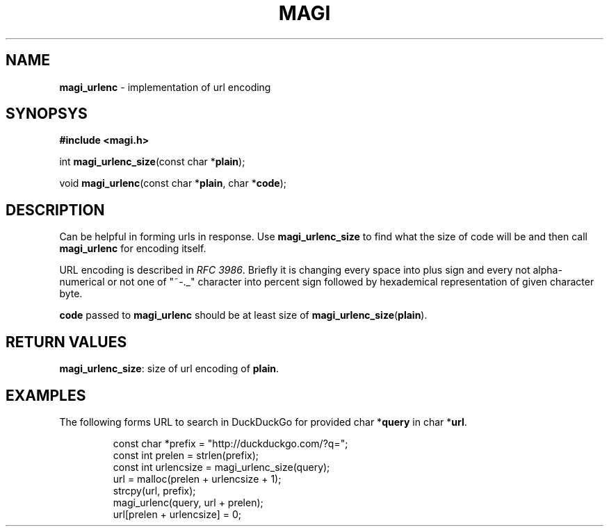 .TH MAGI 3 2020-05-02 v0.0.1 "Library Manual"
.SH NAME
.B magi_urlenc
\- implementation of url encoding
.SH SYNOPSYS
.B #include <magi.h>
.P
int
.BR magi_urlenc_size "(const char *" plain );
.P
void
.BR magi_urlenc "(const char *" plain ", char *" code );
.SH DESCRIPTION
Can be helpful in forming urls in response. Use
.B magi_urlenc_size
to find what the size of code will be and then call
.B magi_urlenc
for encoding itself.
.P
URL encoding is described in
.IR "RFC 3986" .
Briefly it is changing every space into plus sign and every not
alpha-numerical or not one of "~-._" character into percent sign
followed by hexademical representation of given character byte.
.P
.B code
passed to
.B magi_urlenc
should be at least size of
.BR magi_urlenc_size ( plain ).
.SH RETURN VALUES
.BR magi_urlenc_size :
size of url encoding of
.BR plain .
.SH EXAMPLES
The following forms URL to search in DuckDuckGo for provided
.RB "char *" query
in
.RB "char *" url .
.P
.RS
.nf
const char *prefix     = "http://duckduckgo.com/?q=";
const int   prelen     = strlen(prefix);
const int   urlencsize = magi_urlenc_size(query);
url = malloc(prelen + urlencsize + 1);
strcpy(url, prefix);
magi_urlenc(query, url + prelen);
url[prelen + urlencsize] = 0;
.fi
.RE
